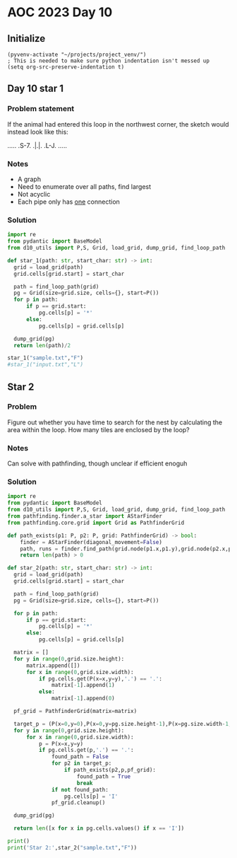 
* AOC 2023 Day 10

** Initialize 
#+BEGIN_SRC elisp
  (pyvenv-activate "~/projects/project_venv/")
  ; This is needed to make sure python indentation isn't messed up
  (setq org-src-preserve-indentation t)
#+END_SRC

#+RESULTS:
: t

** Day 10 star 1
*** Problem statement
If the animal had entered this loop in the northwest corner, the sketch would instead look like this:

.....
.S-7.
.|.|.
.L-J.
.....

*** Notes
- A graph
- Need to enumerate over all paths, find largest
- Not acyclic
- Each pipe only has _one_ connection
    
*** Solution
#+BEGIN_SRC python :results output
import re
from pydantic import BaseModel
from d10_utils import P,S, Grid, load_grid, dump_grid, find_loop_path

def star_1(path: str, start_char: str) -> int:
  grid = load_grid(path)
  grid.cells[grid.start] = start_char

  path = find_loop_path(grid)
  pg = Grid(size=grid.size, cells={}, start=P())
  for p in path:
      if p == grid.start:
          pg.cells[p] = '*'
      else:
          pg.cells[p] = grid.cells[p]
          
  dump_grid(pg)
  return len(path)/2
  
star_1("sample.txt","F")
#star_1("input.txt","L")
#+END_SRC

#+RESULTS:
: Starting at x=0 y=0 z=0
: .....
: .*-7.
: .|.|.
: .L-J.
: .....


** Star 2
*** Problem
Figure out whether you have time to search for the nest by calculating
the area within the loop. How many tiles are enclosed by the loop?

*** Notes

Can solve with pathfinding, though unclear if efficient enoguh

*** Solution
#+BEGIN_SRC python :results output
import re
from pydantic import BaseModel
from d10_utils import P,S, Grid, load_grid, dump_grid, find_loop_path
from pathfinding.finder.a_star import AStarFinder
from pathfinding.core.grid import Grid as PathfinderGrid

def path_exists(p1: P, p2: P, grid: PathfinderGrid) -> bool:
    finder = AStarFinder(diagonal_movement=False)
    path, runs = finder.find_path(grid.node(p1.x,p1.y),grid.node(p2.x,p2.y), grid)
    return len(path) > 0

def star_2(path: str, start_char: str) -> int:
  grid = load_grid(path)
  grid.cells[grid.start] = start_char

  path = find_loop_path(grid)
  pg = Grid(size=grid.size, cells={}, start=P())

  for p in path:
      if p == grid.start:
          pg.cells[p] = '*'
      else:
          pg.cells[p] = grid.cells[p]
          
  matrix = []
  for y in range(0,grid.size.height):
      matrix.append([])
      for x in range(0,grid.size.width):
          if pg.cells.get(P(x=x,y=y),'.') == '.':
              matrix[-1].append(1)
          else:
              matrix[-1].append(0)

  pf_grid = PathfinderGrid(matrix=matrix)
              
  target_p = (P(x=0,y=0),P(x=0,y=pg.size.height-1),P(x=pg.size.width-1,y=0),P(x=pg.size.width-1,y=pg.size.height-1))
  for y in range(0,grid.size.height):
      for x in range(0,grid.size.width):
          p = P(x=x,y=y)
          if pg.cells.get(p,'.') == '.':
              found_path = False
              for p2 in target_p:
                  if path_exists(p2,p,pf_grid):
                      found_path = True
                      break
              if not found_path:
                  pg.cells[p] = 'I'
              pf_grid.cleanup()

  dump_grid(pg)

  return len([x for x in pg.cells.values() if x == 'I'])

print()
print('Star 2:',star_2("sample.txt","F"))
#+END_SRC

#+RESULTS:
: 
: Starting at x=0 y=0 z=0
: .....
: .*-7.
: .|I|.
: .L-J.
: .....
: Star 2: 1
